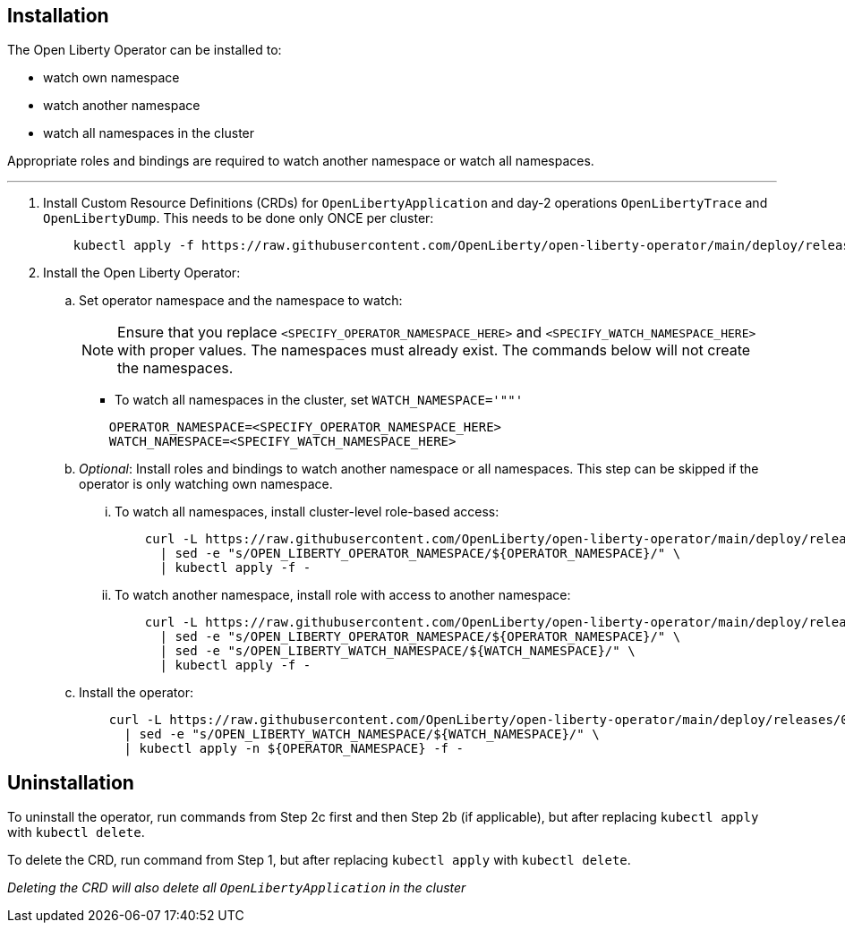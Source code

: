 
== Installation

The Open Liberty Operator can be installed to:

* watch own namespace
* watch another namespace
* watch all namespaces in the cluster

Appropriate roles and bindings are required to watch another namespace or watch all namespaces.

---

. Install Custom Resource Definitions (CRDs) for `OpenLibertyApplication` and day-2 operations `OpenLibertyTrace` and `OpenLibertyDump`. This needs to be done only ONCE per cluster:
+
[source,sh]
----
    kubectl apply -f https://raw.githubusercontent.com/OpenLiberty/open-liberty-operator/main/deploy/releases/0.8.0/openliberty-app-crd.yaml
----

. Install the Open Liberty Operator:

.. Set operator namespace and the namespace to watch:
+
NOTE: Ensure that you replace  `<SPECIFY_OPERATOR_NAMESPACE_HERE>` and `<SPECIFY_WATCH_NAMESPACE_HERE>` with proper values. The namespaces must already exist. The commands below will not create the namespaces.
+
  * To watch all namespaces in the cluster, set `WATCH_NAMESPACE='""'`
+

[source,sh]
----
    OPERATOR_NAMESPACE=<SPECIFY_OPERATOR_NAMESPACE_HERE>
    WATCH_NAMESPACE=<SPECIFY_WATCH_NAMESPACE_HERE>
----

.. _Optional_: Install roles and bindings to watch another namespace or all namespaces.  This step can be skipped if the operator is only watching own namespace.

... To watch all namespaces, install cluster-level role-based access:
+
[source,sh]
----
    curl -L https://raw.githubusercontent.com/OpenLiberty/open-liberty-operator/main/deploy/releases/0.8.0/openliberty-app-rbac-watch-all.yaml \
      | sed -e "s/OPEN_LIBERTY_OPERATOR_NAMESPACE/${OPERATOR_NAMESPACE}/" \
      | kubectl apply -f -
----

... To watch another namespace, install role with access to another namespace:
+
[source,sh]
----
    curl -L https://raw.githubusercontent.com/OpenLiberty/open-liberty-operator/main/deploy/releases/0.8.0/openliberty-app-rbac-watch-another.yaml \
      | sed -e "s/OPEN_LIBERTY_OPERATOR_NAMESPACE/${OPERATOR_NAMESPACE}/" \
      | sed -e "s/OPEN_LIBERTY_WATCH_NAMESPACE/${WATCH_NAMESPACE}/" \
      | kubectl apply -f -
----

.. Install the operator:
+
[source,sh]
----
    curl -L https://raw.githubusercontent.com/OpenLiberty/open-liberty-operator/main/deploy/releases/0.8.0/openliberty-app-operator.yaml \
      | sed -e "s/OPEN_LIBERTY_WATCH_NAMESPACE/${WATCH_NAMESPACE}/" \
      | kubectl apply -n ${OPERATOR_NAMESPACE} -f -
----

== Uninstallation

To uninstall the operator, run commands from Step 2c first and then Step 2b (if applicable), but after replacing `kubectl apply` with `kubectl delete`.

To delete the CRD, run command from Step 1, but after replacing `kubectl apply` with `kubectl delete`.

_Deleting the CRD will also delete all `OpenLibertyApplication` in the cluster_
